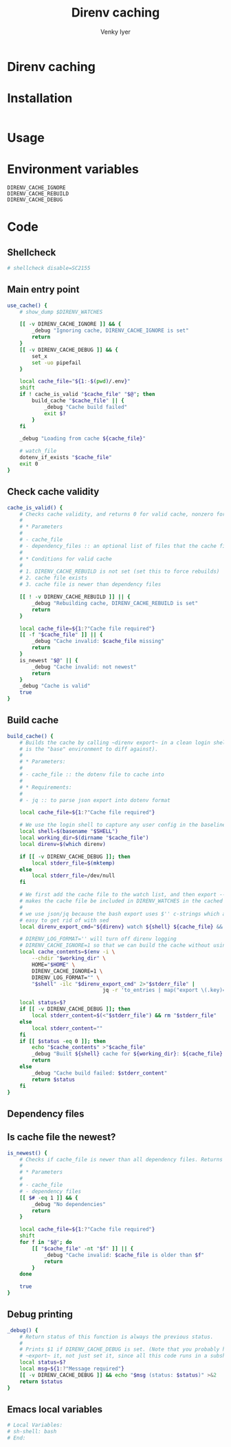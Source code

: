 :DOC-CONFIG:
#+startup: fold
#+title: Direnv caching
#+author: Venky Iyer
#+email: indigoviolet@gmail.com
:END:

* Direnv caching


* Installation

#+begin_src bash

#+end_src

* Usage

* Environment variables

- ~DIRENV_CACHE_IGNORE~ ::
- ~DIRENV_CACHE_REBUILD~ ::
- ~DIRENV_CACHE_DEBUG~ ::



* Code
:PROPERTIES:
:header-args:bash: :comments both :tangle cache.sh
:END:

** Shellcheck

#+begin_src bash :comments no
# shellcheck disable=SC2155
#+end_src

** Main entry point
#+begin_src bash
use_cache() {
    # show_dump $DIRENV_WATCHES

    [[ -v DIRENV_CACHE_IGNORE ]] && {
        _debug "Ignoring cache, DIRENV_CACHE_IGNORE is set"
        return
    }
    [[ -v DIRENV_CACHE_DEBUG ]] && {
        set_x
        set -uo pipefail
    }

    local cache_file="${1:-$(pwd)/.env}"
    shift
    if ! cache_is_valid "$cache_file" "$@"; then
        build_cache "$cache_file" || {
            _debug "Cache build failed"
            exit $?
        }
    fi

    _debug "Loading from cache ${cache_file}"

    # watch_file
    dotenv_if_exists "$cache_file"
    exit 0
}
#+end_src

** Check cache validity

#+begin_src bash
cache_is_valid() {
    # Checks cache validity, and returns 0 for valid cache, nonzero for invalid cache.
    #
    # * Parameters
    #
    # - cache_file
    # - dependency_files :: an optional list of files that the cache file must be newer than
    #
    # * Conditions for valid cache
    #
    # 1. DIRENV_CACHE_REBUILD is not set (set this to force rebuilds)
    # 2. cache file exists
    # 3. cache file is newer than dependency files

    [[ ! -v DIRENV_CACHE_REBUILD ]] || {
        _debug "Rebuilding cache, DIRENV_CACHE_REBUILD is set"
        return
    }

    local cache_file=${1:?"Cache file required"}
    [[ -f "$cache_file" ]] || {
        _debug "Cache invalid: $cache_file missing"
        return
    }
    is_newest "$@" || {
        _debug "Cache invalid: not newest"
        return
    }
    _debug "Cache is valid"
    true
}

#+end_src

** Build cache

#+begin_src bash
build_cache() {
    # Builds the cache by calling ~direnv export~ in a clean login shell (which
    # is the "base" environment to diff against).
    #
    # * Parameters:
    #
    # - cache_file :: the dotenv file to cache into
    #
    # * Requirements:
    #
    # - jq :: to parse json export into dotenv format

    local cache_file=${1:?"Cache file required"}

    # We use the login shell to capture any user config in the baseline
    local shell=$(basename "$SHELL")
    local working_dir=$(dirname "$cache_file")
    local direnv=$(which direnv)

    if [[ -v DIRENV_CACHE_DEBUG ]]; then
        local stderr_file=$(mktemp)
    else
        local stderr_file=/dev/null
    fi

    # We first add the cache file to the watch list, and then export -- this
    # makes the cache file be included in DIRENV_WATCHES in the cached env.
    #
    # we use json/jq because the bash export uses $'' c-strings which are not
    # easy to get rid of with sed
    local direnv_export_cmd="${direnv} watch ${shell} ${cache_file} && ${direnv} export json"

    # DIRENV_LOG_FORMAT='' will turn off direnv logging
    # DIRENV_CACHE_IGNORE=1 so that we can build the cache without using it
    local cache_contents=$(env -i \
        --chdir "$working_dir" \
        HOME="$HOME" \
        DIRENV_CACHE_IGNORE=1 \
        DIRENV_LOG_FORMAT="" \
        "$shell" -ilc "$direnv_export_cmd" 2>"$stderr_file" |
                               jq -r 'to_entries | map("export \(.key)=\(.value)")[]')

    local status=$?
    if [[ -v DIRENV_CACHE_DEBUG ]]; then
        local stderr_content=$(<"$stderr_file") && rm "$stderr_file"
    else
        local stderr_content=""
    fi
    if [[ $status -eq 0 ]]; then
        echo "$cache_contents" >"$cache_file"
        _debug "Built ${shell} cache for ${working_dir}: ${cache_file} contents: <${cache_contents}> stderr: <$stderr_content>"
        return
    else
        _debug "Cache build failed: $stderr_content"
        return $status
    fi
}

#+end_src

** Dependency files
# get_watch_files() {

# }

** Is cache file the newest?

#+begin_src bash
is_newest() {
    # Checks if cache_file is newer than all dependency files. Returns 0 if yes, nonzero if not.
    #
    # * Parameters
    #
    # - cache_file
    # - dependency files
    [[ $# -eq 1 ]] && {
        _debug "No dependencies"
        return
    }

    local cache_file=${1:?"Cache file required"}
    shift
    for f in "$@"; do
        [[ "$cache_file" -nt "$f" ]] || {
            _debug "Cache invalid: $cache_file is older than $f"
            return
        }
    done

    true
}

#+end_src

** Debug printing
#+begin_src bash
_debug() {
    # Return status of this function is always the previous status.
    #
    # Prints $1 if DIRENV_CACHE_DEBUG is set. (Note that you probably have to
    # ~export~ it, not just set it, since all this code runs in a subshell)
    local status=$?
    local msg=${1:?"Message required"}
    [[ -v DIRENV_CACHE_DEBUG ]] && echo "$msg (status: $status)" >&2
    return $status
}
#+end_src

** Emacs local variables

#+begin_src bash
# Local Variables:
# sh-shell: bash
# End:
#+end_src
